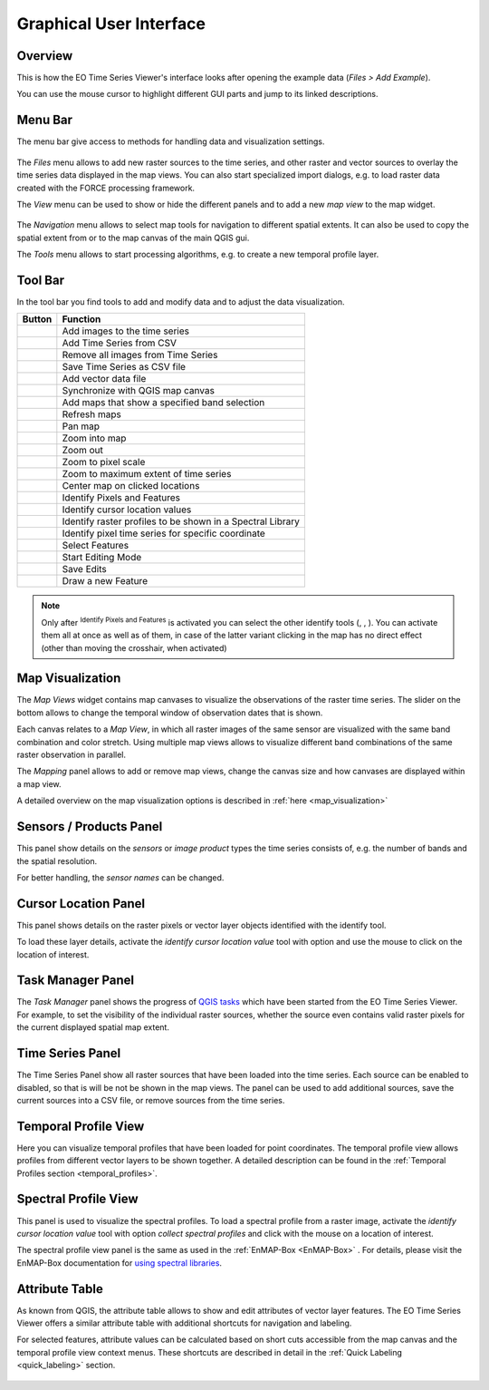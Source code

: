 .. _gui:

========================
Graphical User Interface
========================

Overview
--------

This is how the EO Time Series Viewer's interface looks after opening the
example data (*Files > Add Example*).

You can use the mouse cursor to highlight different GUI parts and jump
to its linked descriptions.

.. raw:: html


    <svg width="1200" height="800" style="display: block; position: relative;">
      <defs>
        <filter x="0" y="0" width="1" height="1" id="text_bg">
          <feFlood flood-color="white" result="bg" />
          <feMerge>
            <feMergeNode in="bg"/>
            <feMergeNode in="SourceGraphic"/>
          </feMerge>
        </filter>
      </defs>

        <image href="_static/img/gui_overview.png" x="0" y="0"
            width="1085" height="682" />

          <g class="svg-hover-group">
            <a href="gui.html#menu-bar">
                <title>Menu Bar</title>
                <rect x="1" y="32" width="1084" height="20" />
                <text "url(#text_bg)" x="275" y="47">Menu Bar</text>
            </a>

            </g>

          <g class="svg-hover-group">
            <a href="gui.html#tool-bar">
                <title>Tool Bar</title>
                <rect x="1" y="50" width="1084" height="37" />
                <text filter="url(#text_bg)"
                      x="300" y="75">Tool Bar</text>
            </a></g>

          <g class="svg-hover-group">
            <a href="gui.html#map-visualization">
                <title>Mapping Panel</title>
                <text filter="url(#text_bg)"
                x="25" y="370">Mapping Panel</text>
                <rect x="2" y="90" width="225" height="331" />
            </a></g>

          <g class="svg-hover-group">
            <a href="gui.html#map-visualization">
                <title>Map Views</title>
                <text filter="url(#text_bg)"
                    x="456" y="200">Map Views</text>
                <rect x="230" y="90" width="614" height="331" />
            </a></g>

          <g class="svg-hover-group">
            <a href="gui.html#sensors-products-panel">
                <title>Sensor/Product Panel</title>
                <text filter="url(#text_bg)" x="875" y="245">Sensor/Products</text>
                <rect x="848" y="90" width="237" height="307" />
            </a></g>

          <g class="svg-hover-group">
            <a href="gui.html#time-series-panel">
                <title>Time Series Panel</title>
                <text filter="url(#text_bg)"
                    x="25" y="550">Time Series Panel</text>
                <rect x="2" y="424" width="223" height="256" />
            </a></g>

            <g class="svg-hover-group">
            <a href="gui.html#temporal-profile-view">
                <title>Temporal Profile Viewer</title>
                <text filter="url(#text_bg)"
                    x="450" y="550">Temporal Profile Viewer</text>
                <rect x="228" y="424" width="549"   height="256" />
            </a></g>

          <g class="svg-hover-group">
            <a href="gui.html#attribute-table">
                <title>Attribute Table</title>
                <text filter="url(#text_bg)"
                    x="837" y="550">Attribute Table</text>
                <rect x="780" y="424" width="305" height="256" />
            </a></g>

    </svg>

..
    .. figure:: img/interface.png
       :width: 100%

       This is what the EO Time Series Viewer's interface looks like when opening it.

    .. note:: Just like in QGIS, many parts of the GUI are adjustable panels. You can arrange them as tabbed, stacked or separate windows.
              Activate/Deactivate panels under :menuselection:`View --> Panels`

Menu Bar
--------

The menu bar give access to methods for handling data and visualization settings.

.. figure:: _static/img/gui_menubar.gif

    :width: 100%



The `Files` menu allows to add new raster sources to the time series, and other raster
and vector sources to overlay the time series data displayed in the map views.
You can also start specialized import dialogs, e.g. to load raster data
created with the FORCE processing framework.

The `View` menu can be used to show or hide the different panels and to add a new `map view` to the
map widget.

.. figure:: img/menu_view_panels.png


The `Navigation` menu allows to select map tools for navigation to different spatial extents.
It can also be used to copy the spatial extent from or to the map canvas of the main QGIS gui.

The `Tools` menu allows to start processing algorithms, e.g. to create a new temporal profile layer.




Tool Bar
--------

In the tool bar you find tools to add and modify data and to adjust the data visualization.

.. csv-table::
   :header: "Button", "Function"

   |mActionAddRasterLayer|, Add images to the time series
   |mActionAddTS|, Add Time Series from CSV
   |mActionRemoveTS|, Remove all images from Time Series
   |mActionSaveTS|, Save Time Series as CSV file
   |mActionAddOgrLayer|, Add vector data file
   |qgsMapCenter|, Synchronize with QGIS map canvas
   |mActionAddMapView|, Add maps that show a specified band selection
   |mActionRefresh|, Refresh maps
   |mActionPan|, Pan map
   |mActionZoomIn|, Zoom into map
   |mActionZoomOut|, Zoom out
   |mActionZoomActual|, Zoom to pixel scale
   |mActionZoomFullExtent|, Zoom to maximum extent of time series
   |pan_center|, Center map on clicked locations
   |select_location|, Identify Pixels and Features
   |mActionPropertiesWidget|, Identify cursor location values
   |profile|, Identify raster profiles to be shown in a Spectral Library
   |mIconTemporalProfile|, Identify pixel time series for specific coordinate
   |mActionSelectRectangle|, Select Features
   |mActionToggleEditing|, Start Editing Mode
   |mActionSaveEdits|, Save Edits
   |mActionCapturePolygon|, Draw a new Feature


.. note::

   Only after |select_location| :sup:`Identify Pixels and Features` is activated you can select the other identify tools
   (|mActionPropertiesWidget|, |profile|, |mIconTemporalProfile|). You can activate them all at once as well as  of them,
   in case of the latter variant clicking in the map has no direct effect (other than moving the crosshair, when activated)



Map Visualization
-----------------

The *Map Views* widget contains map canvases to visualize the observations of the raster time series.
The slider on the bottom allows to change the temporal window of observation dates that is shown.

Each canvas relates to a *Map View*, in which all raster images of the same sensor are
visualized with the same band combination and color stretch.
Using multiple map views allows to visualize different band combinations of the same raster
observation in parallel.

The *Mapping* panel allows to add or remove map views, change the canvas size and how canvases
are displayed within a map view.

A detailed overview on the map visualization options is described in :ref:`here <map_visualization>`

.. figure:: img/map_visualization1.gif



Sensors / Products Panel
------------------------

This panel show details on the *sensors* or *image product* types the time series
consists of, e.g. the number of bands and the spatial resolution.

For better handling, the *sensor names* can be changed.

.. figure:: img/sensor_panel.gif



Cursor Location Panel
---------------------

This panel shows details on the raster pixels or vector layer objects identified with the identify tool.

To load these layer details, activate the *identify cursor location value* tool
|select_location| with option |mActionPropertiesWidget| and use the mouse to click on the
location of interest.

.. figure:: img/cursor_location_panel.gif


Task Manager Panel
------------------

The *Task Manager* panel shows the progress of `QGIS tasks <https://docs.qgis.org/latest/en/docs/pyqgis_developer_cookbook/tasks.html>`_
which have been started from the EO Time Series Viewer.
For example, to set the visibility of the individual raster sources,
whether the source even contains valid raster pixels for the current displayed spatial map extent.

.. figure:: img/task_manager_update_visibility.gif



Time Series Panel
-----------------

The Time Series Panel show all raster sources that have been loaded into the time series.
Each source can be enabled to disabled, so that is will be not be shown in the map views.
The panel can be used to add additional sources, save the current sources into a
CSV file, or remove sources from the time series.

.. figure:: img/time_series_panel.gif


Temporal Profile View
---------------------

Here you can visualize temporal profiles that have been loaded for point coordinates.
The temporal profile view allows profiles from different vector layers to be shown together.
A detailed description can be found in the :ref:`Temporal Profiles section <temporal_profiles>`.

.. figure:: img/temporal_profile_panel.gif


Spectral Profile View
---------------------

This panel is used to visualize the spectral profiles.
To load a spectral profile from a raster image, activate the *identify cursor location value* tool
|select_location| with option *collect spectral profiles* |profile| and click with the mouse
on a location of interest.

The spectral profile view panel is the same as used in the :ref:`EnMAP-Box <EnMAP-Box>` .
For details, please visit the EnMAP-Box documentation for
`using spectral libraries <https://enmap-box.readthedocs.io/en/latest/usr_section/usr_manual/gui.html#spectral-library-view>`_.


Attribute Table
---------------

As known from QGIS, the attribute table allows to show and edit attributes of vector layer features.
The EO Time Series Viewer offers a similar attribute table with additional shortcuts for navigation and labeling.

For selected features, attribute values can be calculated based on short cuts accessible from
the map canvas and the temporal profile view context menus. These shortcuts are described in detail
in the :ref:`Quick Labeling <quick_labeling>` section.

.. figure:: img/attribute_table.gif


.. AUTOGENERATED SUBSTITUTIONS - DO NOT EDIT PAST THIS LINE

.. |foobar| replace:: `EnMAP-Box <https://enmap-box.readthedocs.io>`_
.. |mActionAddMapView| image:: /icons/mActionAddMapView.png
   :width: 28px
.. |mActionAddOgrLayer| image:: /icons/mActionAddOgrLayer.png
   :width: 28px
.. |mActionAddRasterLayer| image:: /icons/mActionAddRasterLayer.png
   :width: 28px
.. |mActionAddTS| image:: /icons/mActionAddTS.png
   :width: 28px
.. |mActionCapturePolygon| image:: /icons/mActionCapturePolygon.png
   :width: 28px
.. |mActionPan| image:: /icons/mActionPan.png
   :width: 28px
.. |mActionPropertiesWidget| image:: /icons/mActionPropertiesWidget.png
   :width: 28px
.. |mActionRefresh| image:: /icons/mActionRefresh.png
   :width: 28px
.. |mActionRemoveTS| image:: /icons/mActionRemoveTS.png
   :width: 28px
.. |mActionSaveEdits| image:: /icons/mActionSaveEdits.png
   :width: 28px
.. |mActionSaveTS| image:: /icons/mActionSaveTS.png
   :width: 28px
.. |mActionSelectRectangle| image:: /icons/mActionSelectRectangle.png
   :width: 28px
.. |mActionToggleEditing| image:: /icons/mActionToggleEditing.png
   :width: 28px
.. |mActionZoomActual| image:: /icons/mActionZoomActual.png
   :width: 28px
.. |mActionZoomFullExtent| image:: /icons/mActionZoomFullExtent.png
   :width: 28px
.. |mActionZoomIn| image:: /icons/mActionZoomIn.png
   :width: 28px
.. |mActionZoomOut| image:: /icons/mActionZoomOut.png
   :width: 28px
.. |mIconTemporalProfile| image:: /icons/mIconTemporalProfile.png
   :width: 28px
.. |pan_center| image:: /icons/pan_center.png
   :width: 28px
.. |profile| image:: /icons/profile.png
   :width: 28px
.. |qgsMapCenter| image:: /icons/qgsMapCenter.png
   :width: 28px
.. |select_location| image:: /icons/select_location.png
   :width: 28px
